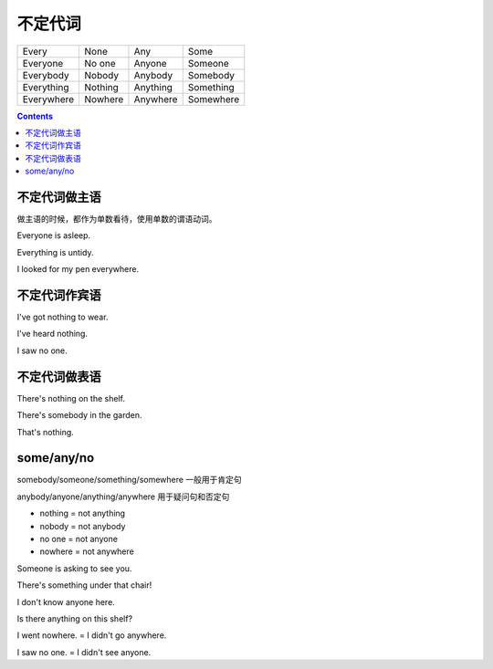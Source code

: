 =====================
不定代词
=====================

+------------+---------+----------+-----------+
| Every      | None    | Any      | Some      |
+------------+---------+----------+-----------+
| Everyone   | No one  | Anyone   | Someone   |
+------------+---------+----------+-----------+
| Everybody  | Nobody  | Anybody  | Somebody  |
+------------+---------+----------+-----------+
| Everything | Nothing | Anything | Something |
+------------+---------+----------+-----------+
| Everywhere | Nowhere | Anywhere | Somewhere |
+------------+---------+----------+-----------+

.. contents::
    :depth: 2


不定代词做主语
=========================

做主语的时候，都作为单数看待，使用单数的谓语动词。

Everyone is asleep.

Everything is untidy.

I looked for my pen everywhere.


不定代词作宾语
==========================


I've got nothing to wear.

I've heard nothing.

I saw no one.


不定代词做表语
=====================


There's nothing on the shelf.

There's somebody in the garden.

That's nothing.


some/any/no
======================

somebody/someone/something/somewhere 一般用于肯定句

anybody/anyone/anything/anywhere 用于疑问句和否定句

- nothing = not anything

- nobody = not anybody

- no one = not anyone

- nowhere = not anywhere

Someone is asking to see you.

There's something under that chair!

I don't know anyone here.

Is there anything on this shelf?

I went nowhere. = I didn't go anywhere.

I saw no one. = I didn't see anyone.

